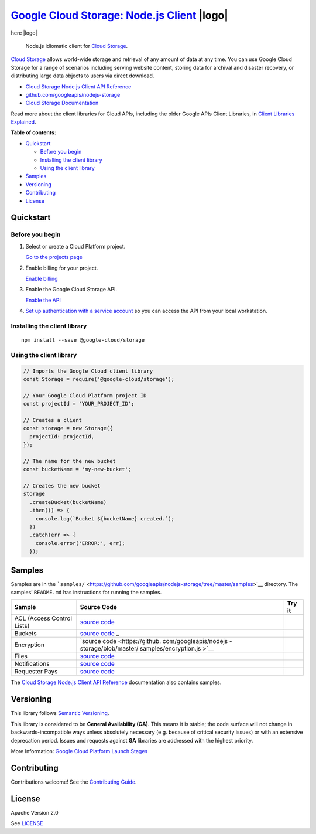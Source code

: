 `Google Cloud Storage: Node.js Client <https://github.com/googleapis/nodejs-storage>`__  |logo|
=======================================================================================

here |logo|

.. |logo| image:: https://avatars2.githubusercontent.com/u/2810941?v=3&s=96
   :height: 96px
   :width: 96px
   :alt: Google Cloud Platform logo
   :align: right

|release level| |CircleCI| |AppVeyor| |codecov|

    Node.js idiomatic client for `Cloud
    Storage <https://cloud.google.com/storage/docs>`__.

`Cloud Storage <https://cloud.google.com/storage/docs>`__ allows
world-wide storage and retrieval of any amount of data at any time. You
can use Google Cloud Storage for a range of scenarios including serving
website content, storing data for archival and disaster recovery, or
distributing large data objects to users via direct download.

-  `Cloud Storage Node.js Client API
   Reference <https://cloud.google.com/nodejs/docs/reference/storage/latest/>`__
-  `github.com/googleapis/nodejs-storage <https://github.com/googleapis/nodejs-storage>`__
-  `Cloud Storage
   Documentation <https://cloud.google.com/storage/docs>`__

Read more about the client libraries for Cloud APIs, including the older
Google APIs Client Libraries, in `Client Libraries
Explained <https://cloud.google.com/apis/docs/client-libraries-explained>`__.

**Table of contents:**

-  `Quickstart <#quickstart>`__

   -  `Before you begin <#before-you-begin>`__
   -  `Installing the client library <#installing-the-client-library>`__
   -  `Using the client library <#using-the-client-library>`__

-  `Samples <#samples>`__
-  `Versioning <#versioning>`__
-  `Contributing <#contributing>`__
-  `License <#license>`__

Quickstart
----------

Before you begin
~~~~~~~~~~~~~~~~

1. Select or create a Cloud Platform project.

   `Go to the projects
   page <https://console.cloud.google.com/project>`__

2. Enable billing for your project.

   `Enable
   billing <https://support.google.com/cloud/answer/6293499#enable-billing>`__

3. Enable the Google Cloud Storage API.

   `Enable the
   API <https://console.cloud.google.com/flows/enableapi?apiid=storage-api.googleapis.com>`__

4. `Set up authentication with a service
   account <https://cloud.google.com/docs/authentication/getting-started>`__
   so you can access the API from your local workstation.

Installing the client library
~~~~~~~~~~~~~~~~~~~~~~~~~~~~~

::

    npm install --save @google-cloud/storage

Using the client library
~~~~~~~~~~~~~~~~~~~~~~~~

.. code:: javascript

    // Imports the Google Cloud client library
    const Storage = require('@google-cloud/storage');

    // Your Google Cloud Platform project ID
    const projectId = 'YOUR_PROJECT_ID';

    // Creates a client
    const storage = new Storage({
      projectId: projectId,
    });

    // The name for the new bucket
    const bucketName = 'my-new-bucket';

    // Creates the new bucket
    storage
      .createBucket(bucketName)
      .then(() => {
        console.log(`Bucket ${bucketName} created.`);
      })
      .catch(err => {
        console.error('ERROR:', err);
      });

Samples
-------

Samples are in the
```samples/`` <https://github.com/googleapis/nodejs-storage/tree/master/samples>`__
directory. The samples’ ``README.md`` has instructions for running the
samples.

+-----------------------+-----------------------+-----------------------+
| Sample                | Source Code           | Try it                |
+=======================+=======================+=======================+
| ACL (Access Control   | `source               | |Open in Cloud Shell| |
| Lists)                | code <https://github. |                       |
|                       | com/googleapis/nodejs |                       |
|                       | -storage/blob/master/ |                       |
|                       | samples/acl.js>`__    |                       |
+-----------------------+-----------------------+-----------------------+
| Buckets               | `source               | |Open in Cloud Shell| |
|                       | code <https://github. |                       |
|                       | com/googleapis/nodejs |                       |
|                       | -storage/blob/master/ |                       |
|                       | samples/buckets.js>`_ |                       |
|                       | _                     |                       |
+-----------------------+-----------------------+-----------------------+
| Encryption            | `source               | |Open in Cloud Shell| |
|                       | code <https://github. |                       |
|                       | com/googleapis/nodejs |                       |
|                       | -storage/blob/master/ |                       |
|                       | samples/encryption.js |                       |
|                       | >`__                  |                       |
+-----------------------+-----------------------+-----------------------+
| Files                 | `source               | |Open in Cloud Shell| |
|                       | code <https://github. |                       |
|                       | com/googleapis/nodejs |                       |
|                       | -storage/blob/master/ |                       |
|                       | samples/files.js>`__  |                       |
+-----------------------+-----------------------+-----------------------+
| Notifications         | `source               | |Open in Cloud Shell| |
|                       | code <https://github. |                       |
|                       | com/googleapis/nodejs |                       |
|                       | -storage/blob/master/ |                       |
|                       | samples/notifications |                       |
|                       | .js>`__               |                       |
+-----------------------+-----------------------+-----------------------+
| Requester Pays        | `source               | |Open in Cloud Shell| |
|                       | code <https://github. |                       |
|                       | com/googleapis/nodejs |                       |
|                       | -storage/blob/master/ |                       |
|                       | samples/requesterPays |                       |
|                       | .js>`__               |                       |
+-----------------------+-----------------------+-----------------------+

The `Cloud Storage Node.js Client API
Reference <https://cloud.google.com/nodejs/docs/reference/storage/latest/>`__
documentation also contains samples.

Versioning
----------

This library follows `Semantic Versioning <http://semver.org/>`__.

This library is considered to be **General Availability (GA)**. This
means it is stable; the code surface will not change in
backwards-incompatible ways unless absolutely necessary (e.g. because of
critical security issues) or with an extensive deprecation period.
Issues and requests against **GA** libraries are addressed with the
highest priority.

More Information: `Google Cloud Platform Launch
Stages <https://cloud.google.com/terms/launch-stages>`__

Contributing
------------

Contributions welcome! See the `Contributing
Guide <https://github.com/googleapis/nodejs-storage/blob/master/.github/CONTRIBUTING.md>`__.

License
-------

Apache Version 2.0

See
`LICENSE <https://github.com/googleapis/nodejs-storage/blob/master/LICENSE>`__

.. |release level| image:: https://img.shields.io/badge/release%20level-general%20availability%20%28GA%29-brightgreen.svg?style=flat
   :target: https://cloud.google.com/terms/launch-stages
.. |CircleCI| image:: https://img.shields.io/circleci/project/github/googleapis/nodejs-storage.svg?style=flat
   :target: https://circleci.com/gh/googleapis/nodejs-storage
.. |AppVeyor| image:: https://ci.appveyor.com/api/projects/status/github/googleapis/nodejs-storage?branch=master&svg=true
   :target: https://ci.appveyor.com/project/googleapis/nodejs-storage
.. |codecov| image:: https://img.shields.io/codecov/c/github/googleapis/nodejs-storage/master.svg?style=flat
   :target: https://codecov.io/gh/googleapis/nodejs-storage
.. |Open in Cloud Shell| image:: http://gstatic.com/cloudssh/images/open-btn.png
   :target: https://console.cloud.google.com/cloudshell/open?git_repo=https://github.com/googleapis/nodejs-storage&page=editor&open_in_editor=samples/acl.js,samples/README.md
.. |Open in Cloud Shell| image:: http://gstatic.com/cloudssh/images/open-btn.png
   :target: https://console.cloud.google.com/cloudshell/open?git_repo=https://github.com/googleapis/nodejs-storage&page=editor&open_in_editor=samples/buckets.js,samples/README.md
.. |Open in Cloud Shell| image:: http://gstatic.com/cloudssh/images/open-btn.png
   :target: https://console.cloud.google.com/cloudshell/open?git_repo=https://github.com/googleapis/nodejs-storage&page=editor&open_in_editor=samples/encryption.js,samples/README.md
.. |Open in Cloud Shell| image:: http://gstatic.com/cloudssh/images/open-btn.png
   :target: https://console.cloud.google.com/cloudshell/open?git_repo=https://github.com/googleapis/nodejs-storage&page=editor&open_in_editor=samples/files.js,samples/README.md
.. |Open in Cloud Shell| image:: http://gstatic.com/cloudssh/images/open-btn.png
   :target: https://console.cloud.google.com/cloudshell/open?git_repo=https://github.com/googleapis/nodejs-storage&page=editor&open_in_editor=samples/notifications.js,samples/README.md
.. |Open in Cloud Shell| image:: http://gstatic.com/cloudssh/images/open-btn.png
   :target: https://console.cloud.google.com/cloudshell/open?git_repo=https://github.com/googleapis/nodejs-storage&page=editor&open_in_editor=samples/requesterPays.js,samples/README.md
.. |Open in Cloud Shell| image:: http://gstatic.com/cloudssh/images/open-btn.png
   :target: https://console.cloud.google.com/cloudshell/open?git_repo=https://github.com/googleapis/nodejs-storage&page=editor&open_in_editor=samples/acl.js,samples/README.md
.. |Open in Cloud Shell| image:: http://gstatic.com/cloudssh/images/open-btn.png
   :target: https://console.cloud.google.com/cloudshell/open?git_repo=https://github.com/googleapis/nodejs-storage&page=editor&open_in_editor=samples/buckets.js,samples/README.md
.. |Open in Cloud Shell| image:: http://gstatic.com/cloudssh/images/open-btn.png
   :target: https://console.cloud.google.com/cloudshell/open?git_repo=https://github.com/googleapis/nodejs-storage&page=editor&open_in_editor=samples/encryption.js,samples/README.md
.. |Open in Cloud Shell| image:: http://gstatic.com/cloudssh/images/open-btn.png
   :target: https://console.cloud.google.com/cloudshell/open?git_repo=https://github.com/googleapis/nodejs-storage&page=editor&open_in_editor=samples/files.js,samples/README.md
.. |Open in Cloud Shell| image:: http://gstatic.com/cloudssh/images/open-btn.png
   :target: https://console.cloud.google.com/cloudshell/open?git_repo=https://github.com/googleapis/nodejs-storage&page=editor&open_in_editor=samples/notifications.js,samples/README.md
.. |Open in Cloud Shell| image:: http://gstatic.com/cloudssh/images/open-btn.png
   :target: https://console.cloud.google.com/cloudshell/open?git_repo=https://github.com/googleapis/nodejs-storage&page=editor&open_in_editor=samples/requesterPays.js,samples/README.md
